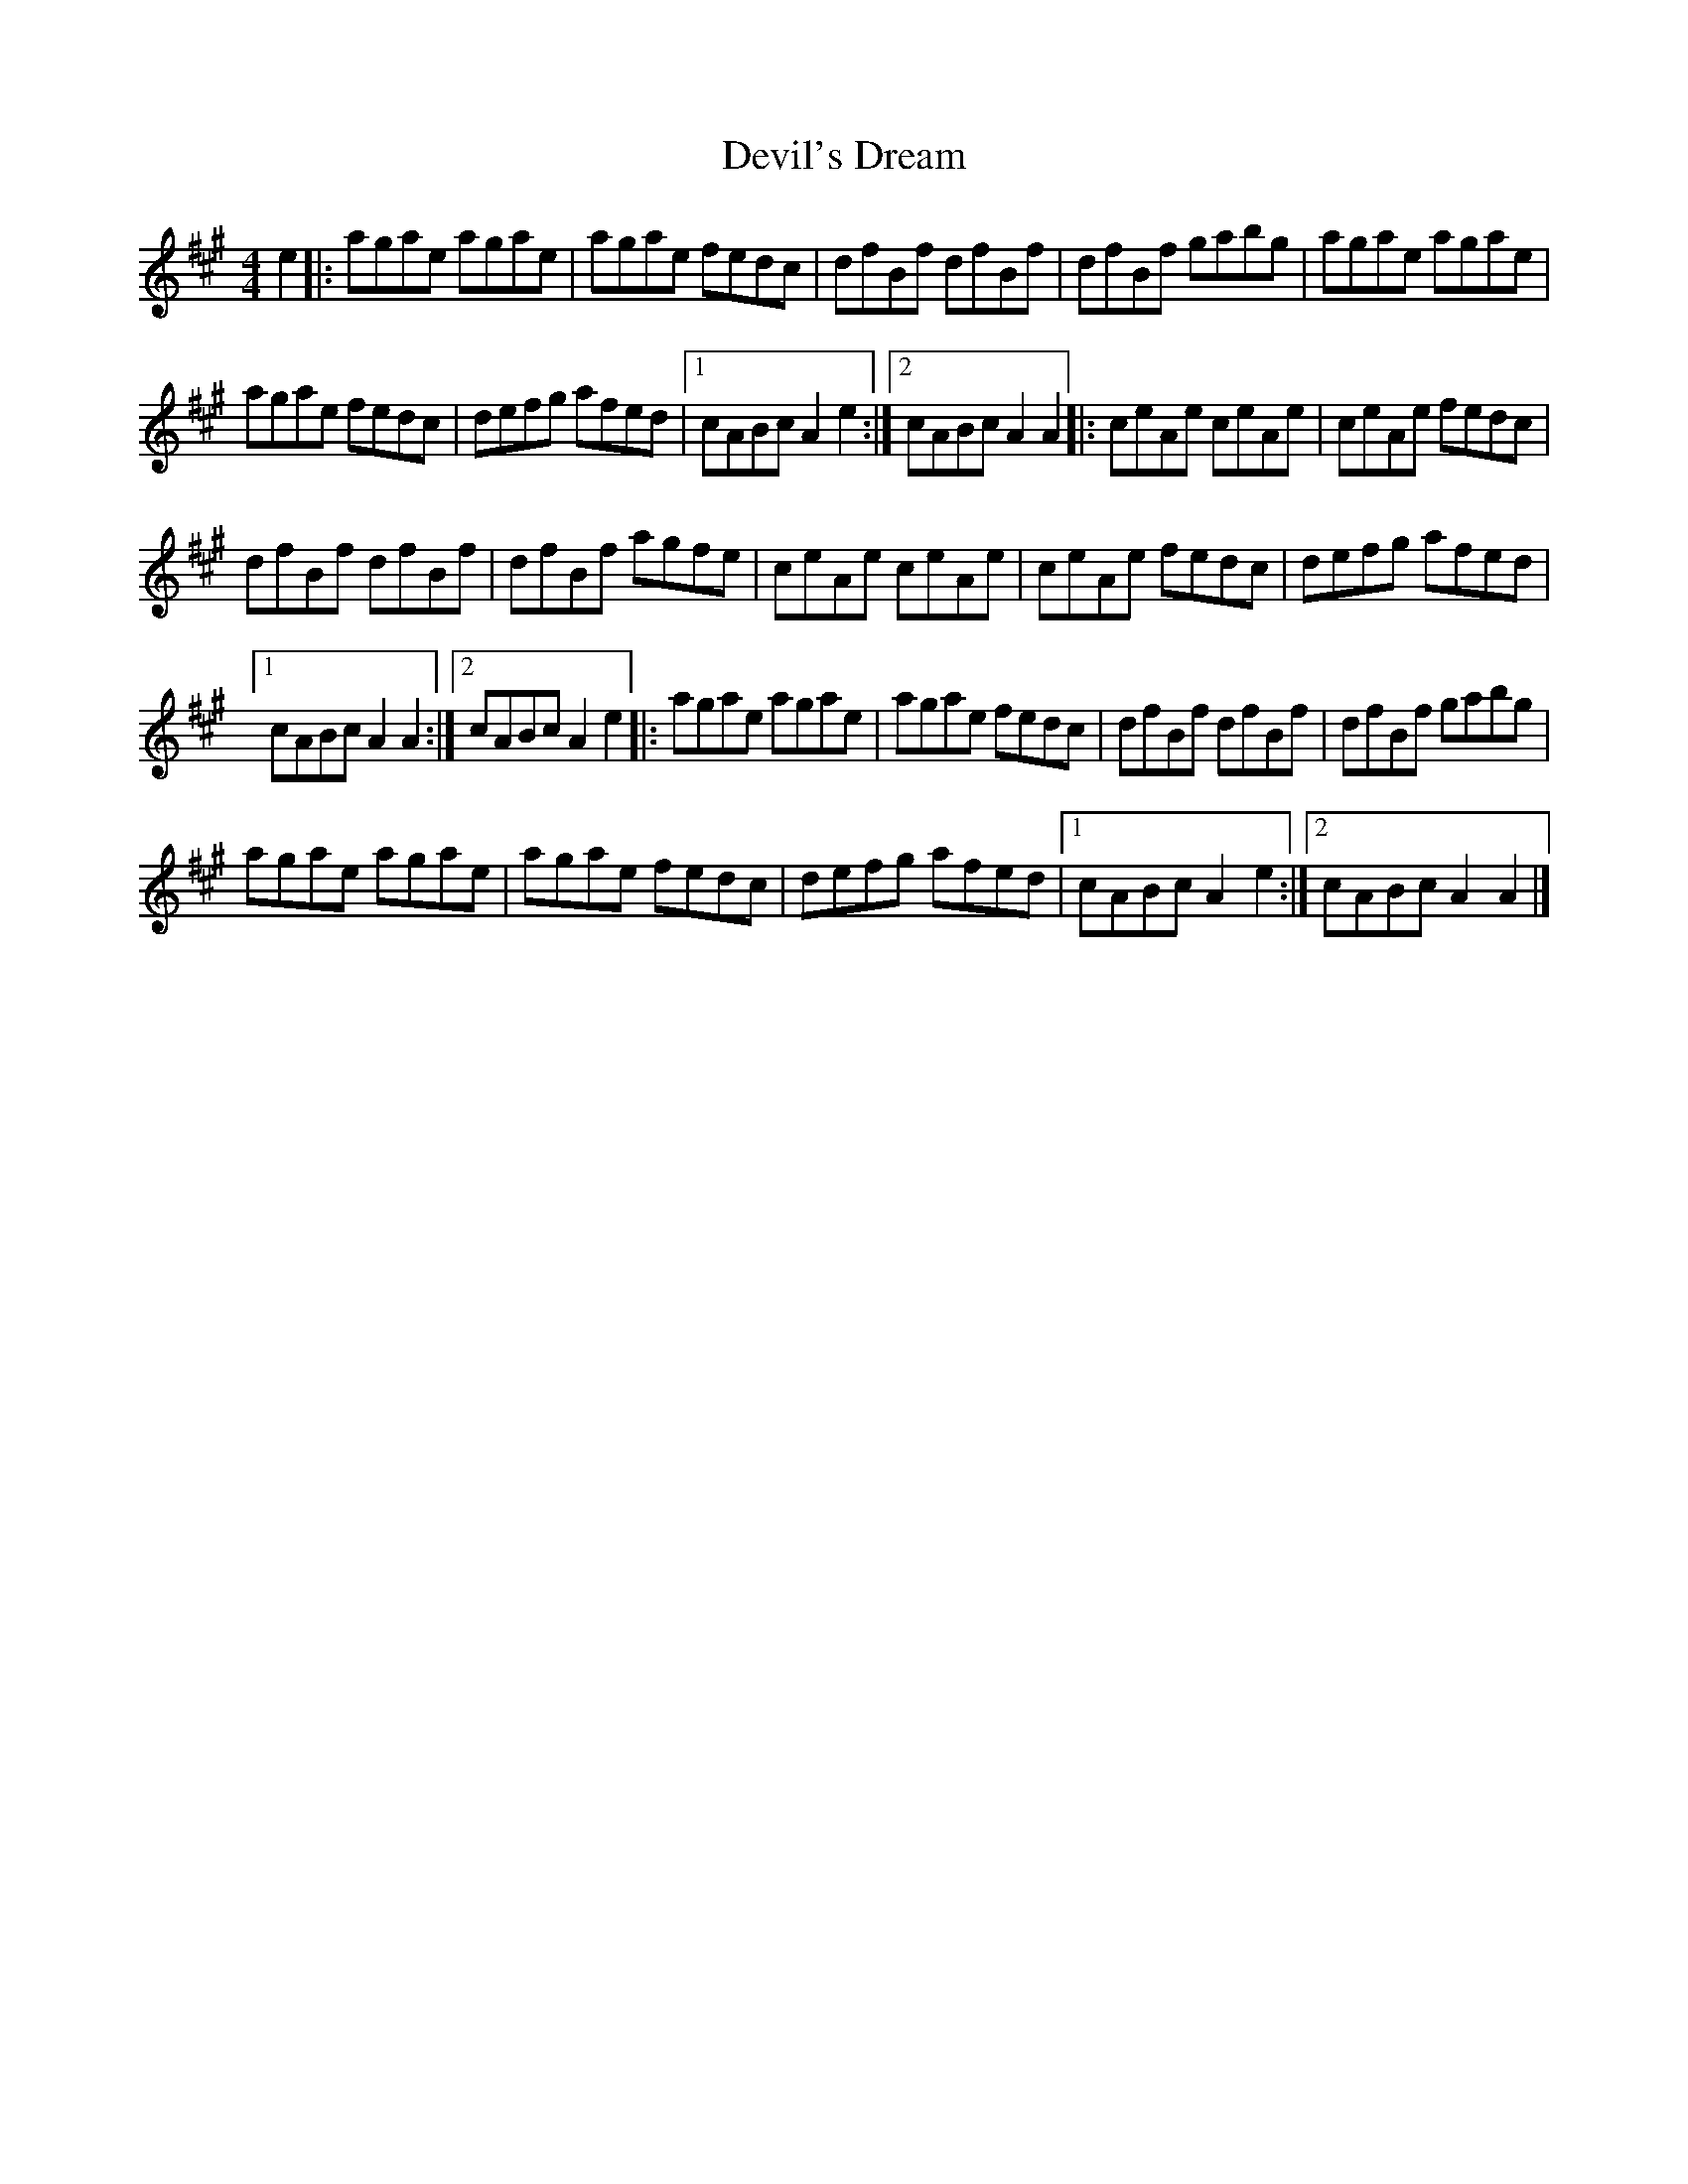 X:16
T:Devil's Dream
Z:robin.beech@mcgill.ca
R:reel
M:4/4
L:1/8
K:A
e2 |: agae agae | agae fedc | dfBf dfBf | dfBf gabg |agae agae |
agae fedc | defg afed |1 cABc A2e2 :|2 cABc A2A2 |: ceAe ceAe | ceAe fedc |
dfBf dfBf | dfBf agfe | ceAe ceAe | ceAe fedc | defg afed |1
cABc A2A2 :|2 cABc A2e2 |: agae agae | agae fedc | dfBf dfBf | dfBf gabg |
agae agae | agae fedc | defg afed |1 cABc A2e2 :|2 cABc A2A2 |]
